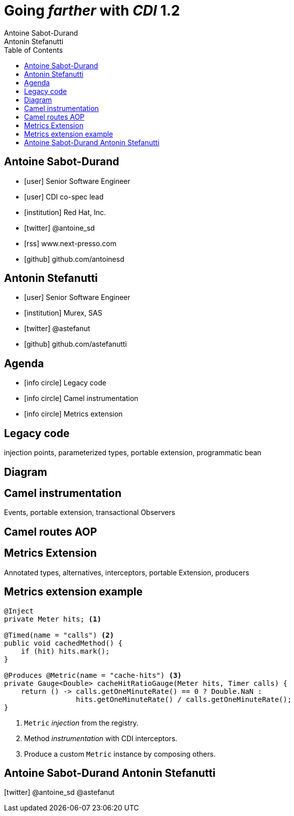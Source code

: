 = Going _farther_ with _CDI_ 1.2
Antoine Sabot-Durand; Antonin Stefanutti
:description: Going farther with CDI 1.2
:website: http://astefanutti.github.io/javaone2014
:copyright: CC BY-SA 4.0
:backend: dzslides
:sectids!:
:experimental:
:toc2:
:sectanchors:
:idprefix:
:idseparator: -
:icons: font
:source-highlighter: highlightjs
:source-language: java
:language: no-highlight
:macros-on: subs="macros"
:caption-off: caption=""
:title-off: title="", caption=""
:dzslides-aspect: 16-9
:imagesdir: images
:next-label: pass:quotes,attributes[*Next* [icon:caret-right[]] 
:dzslides-style: asciidoctor
:dzslides-highlight: asciidoctor
:dzslides-transition: fade
:dzslides-fonts: family=Neuton:400,700,800,400italic|Cedarville+Cursive
:hide-uri-scheme:

[.topic.source]
== Antoine Sabot-Durand

====
* icon:user[] Senior Software Engineer
* icon:user[] CDI co-spec lead
* icon:institution[] Red Hat, Inc.
* icon:twitter[] @antoine_sd
* icon:rss[] www.next-presso.com
* icon:github[] github.com/antoinesd
====

[.topic.source]
== Antonin Stefanutti

====
* icon:user[] Senior Software Engineer
* icon:institution[] Murex, SAS
* icon:twitter[] @astefanut
* icon:github[] github.com/astefanutti
====

[.topic.source]
== Agenda

====
* icon:info-circle[] Legacy code
* icon:info-circle[] Camel instrumentation
* icon:info-circle[] Metrics extension
====

[.topic.intro]
== Legacy code

====
injection points, parameterized types, portable extension, programmatic bean
====

[.topic.source]
== Diagram

[.topic.intro]
== Camel instrumentation

====
Events, portable extension, transactional Observers
====

[.topic.source]
== Camel routes AOP

[.topic.intro]
== Metrics Extension

====
Annotated types, alternatives, interceptors, portable Extension, producers
====

[.topic.source]
== Metrics extension example

[source]
----
@Inject
private Meter hits; <1>

@Timed(name = "calls") <2>
public void cachedMethod() {
    if (hit) hits.mark();
}

@Produces @Metric(name = "cache-hits") <3>
private Gauge<Double> cacheHitRatioGauge(Meter hits, Timer calls) {
    return () -> calls.getOneMinuteRate() == 0 ? Double.NaN :
                 hits.getOneMinuteRate() / calls.getOneMinuteRate();
}
----
<1> `Metric` _injection_ from the registry.
<2> Method _instrumentation_ with CDI interceptors.
<3> Produce a custom `Metric` instance by composing others.

[.topic.ending, hrole="name"]
== Antoine Sabot-Durand Antonin Stefanutti

[.footer]
icon:twitter[] @antoine_sd @astefanut

